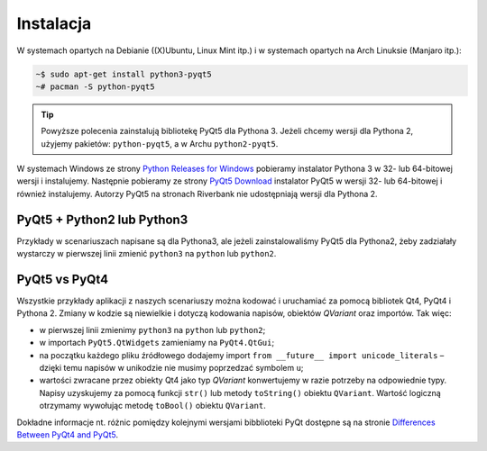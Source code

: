 .. _pyqt5ins:

Instalacja
############

W systemach opartych na Debianie ((X)Ubuntu, Linux Mint itp.)
i w systemach opartych na Arch Linuksie (Manjaro itp.):

.. code-block:: bash

    ~$ sudo apt-get install python3-pyqt5
    ~# pacman -S python-pyqt5

.. tip::

	Powyższe polecenia zainstalują bibliotekę PyQt5 dla Pythona 3.
	Jeżeli chcemy wersji dla Pythona 2, użyjemy pakietów: ``python-pyqt5``,
	a w Archu ``python2-pyqt5``.

W systemach Windows ze strony `Python Releases for Windows <https://www.python.org/downloads/windows/>`_
pobieramy instalator Pythona 3 w 32- lub 64-bitowej wersji i instalujemy.
Następnie pobieramy ze strony `PyQt5 Download <https://riverbankcomputing.com/software/pyqt/download5>`_
instalator PyQt5 w wersji 32- lub 64-bitowej i również instalujemy.
Autorzy PyQt5 na stronach Riverbank nie udostępniają wersji dla Pythona 2.

PyQt5 + Python2 lub Python3
***************************

Przykłady w scenariuszach napisane są dla Pythona3, ale jeżeli zainstalowaliśmy
PyQt5 dla Pythona2, żeby zadziałały wystarczy w pierwszej linii zmienić ``python3``
na ``python`` lub ``python2``.

PyQt5 vs PyQt4
**************

Wszystkie przykłady aplikacji z naszych scenariuszy można kodować
i uruchamiać za pomocą bibliotek Qt4, PyQt4 i Pythona 2.
Zmiany w kodzie są niewielkie i dotyczą kodowania napisów, obiektów *QVariant* oraz importów.
Tak więc:

* w pierwszej linii zmienimy ``python3`` na ``python`` lub ``python2``;
* w importach ``PyQt5.QtWidgets`` zamieniamy na ``PyQt4.QtGui``;
* na początku każdego pliku źródłowego dodajemy import ``from __future__ import unicode_literals`` –
  dzięki temu napisów w unikodzie nie musimy poprzedzać symbolem ``u``;
* wartości zwracane przez obiekty Qt4 jako typ *QVariant* konwertujemy w razie potrzeby na odpowiednie
  typy. Napisy uzyskujemy za pomocą funkcji ``str()`` lub metody ``toString()`` obiektu ``QVariant``.
  Wartość logiczną otrzymamy wywołując metodę ``toBool()`` obiektu ``QVariant``.

Dokładne informacje nt. różnic pomiędzy kolejnymi wersjami bibblioteki PyQt
dostępne są na stronie `Differences Between PyQt4 and PyQt5 <http://pyqt.sourceforge.net/Docs/PyQt5/pyqt4_differences.html>`_.